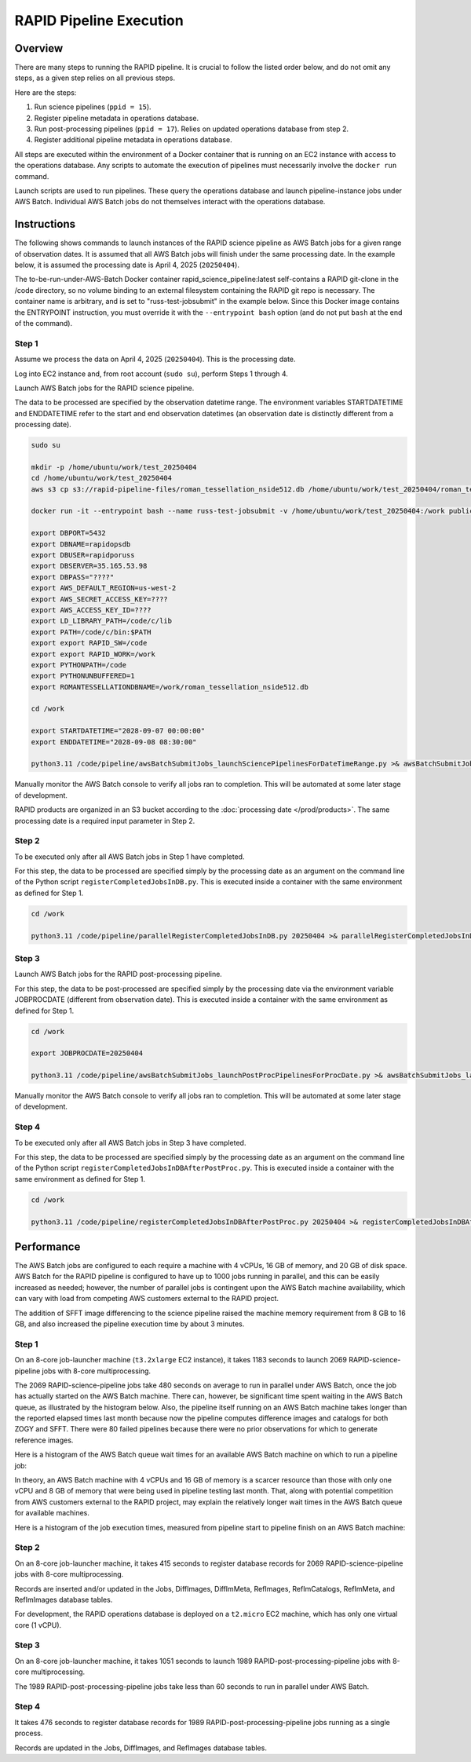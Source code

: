 RAPID Pipeline Execution
####################################################

Overview
************************************

There are many steps to running the RAPID pipeline.
It is crucial to follow the listed order below, and do not omit
any steps, as a given step relies on all previous steps.

Here are the steps:

1. Run science pipelines (``ppid = 15``).

2. Register pipeline metadata in operations database.

3. Run post-processing pipelines (``ppid = 17``).
   Relies on updated operations database from step 2.

4. Register additional pipeline metadata in operations database.

All steps are executed within the environment of a Docker container
that is running on an EC2 instance with access to the operations database.
Any scripts to automate the execution of pipelines must
necessarily involve the ``docker run`` command.

Launch scripts are used to run pipelines.
These query the operations database and launch pipeline-instance jobs under AWS Batch.
Individual AWS Batch jobs do not themselves interact with the operations database.


Instructions
********************************************

The following shows commands to launch instances of the RAPID science pipeline as AWS Batch jobs
for a given range of observation dates.  It is assumed that all AWS Batch jobs will finish under
the same processing date.  In the example below, it is assumed the processing date is April 4, 2025 (``20250404``).

The to-be-run-under-AWS-Batch Docker container rapid_science_pipeline:latest
self-contains a
RAPID git-clone in the /code directory, so no volume binding to an
external filesystem containing the RAPID git repo is necessary.
The container name is arbitrary, and is set to "russ-test-jobsubmit" in the example below.
Since this Docker image contains the ENTRYPOINT instruction, you must override it  with the ``--entrypoint bash`` option
(and do not put ``bash`` at the end of the command).


Step 1
=============

Assume we process the data on April 4, 2025 (``20250404``).  This is the processing date.

Log into EC2 instance and, from root account (``sudo su``), perform Steps 1 through 4.

Launch AWS Batch jobs for the RAPID science pipeline.

The data to be processed are specified by the observation datetime range.
The environment variables STARTDATETIME and ENDDATETIME refer to the
start and end observation datetimes (an observation date is distinctly different from a processing date).

.. code-block::

   sudo su

   mkdir -p /home/ubuntu/work/test_20250404
   cd /home/ubuntu/work/test_20250404
   aws s3 cp s3://rapid-pipeline-files/roman_tessellation_nside512.db /home/ubuntu/work/test_20250404/roman_tessellation_nside512.db

   docker run -it --entrypoint bash --name russ-test-jobsubmit -v /home/ubuntu/work/test_20250404:/work public.ecr.aws/y9b1s7h8/rapid_science_pipeline:latest

   export DBPORT=5432
   export DBNAME=rapidopsdb
   export DBUSER=rapidporuss
   export DBSERVER=35.165.53.98
   export DBPASS="????"
   export AWS_DEFAULT_REGION=us-west-2
   export AWS_SECRET_ACCESS_KEY=????
   export AWS_ACCESS_KEY_ID=????
   export LD_LIBRARY_PATH=/code/c/lib
   export PATH=/code/c/bin:$PATH
   export export RAPID_SW=/code
   export export RAPID_WORK=/work
   export PYTHONPATH=/code
   export PYTHONUNBUFFERED=1
   export ROMANTESSELLATIONDBNAME=/work/roman_tessellation_nside512.db

   cd /work

   export STARTDATETIME="2028-09-07 00:00:00"
   export ENDDATETIME="2028-09-08 08:30:00"

   python3.11 /code/pipeline/awsBatchSubmitJobs_launchSciencePipelinesForDateTimeRange.py >& awsBatchSubmitJobs_launchSciencePipelinesForDateTimeRange.out &

Manually monitor the AWS Batch console to verify all jobs ran to completion.
This will be automated at some later stage of development.

RAPID products are organized in an S3 bucket according to the :doc:`processing date </prod/products>`.
The same processing date is a required input parameter in Step 2.


Step 2
============

To be executed only after all AWS Batch jobs in Step 1 have completed.

For this step, the data to be processed are specified simply by the processing date
as an argument on the command line of the Python script ``registerCompletedJobsInDB.py``.
This is executed inside a container with the same environment as defined for Step 1.

.. code-block::

   cd /work

   python3.11 /code/pipeline/parallelRegisterCompletedJobsInDB.py 20250404 >& parallelRegisterCompletedJobsInDB_20250404.out &


Step 3
============

Launch AWS Batch jobs for the RAPID post-processing pipeline.

For this step, the data to be post-processed are specified simply by the processing date
via the environment variable JOBPROCDATE (different from observation date).
This is executed inside a container with the same environment as defined for Step 1.

.. code-block::

   cd /work

   export JOBPROCDATE=20250404

   python3.11 /code/pipeline/awsBatchSubmitJobs_launchPostProcPipelinesForProcDate.py >& awsBatchSubmitJobs_launchPostProcPipelinesForProcDate_20250404.out &

Manually monitor the AWS Batch console to verify all jobs ran to completion.
This will be automated at some later stage of development.


Step 4
============

To be executed only after all AWS Batch jobs in Step 3 have completed.

For this step, the data to be processed are specified simply by the processing date
as an argument on the command line of the Python script ``registerCompletedJobsInDBAfterPostProc.py``.
This is executed inside a container with the same environment as defined for Step 1.

.. code-block::

   cd /work

   python3.11 /code/pipeline/registerCompletedJobsInDBAfterPostProc.py 20250404 >& registerCompletedJobsInDBAfterPostProc_20250404.out &


Performance
********************************************

The AWS Batch jobs are configured to each require a machine with 4 vCPUs, 16 GB of memory, and 20 GB of disk space.
AWS Batch for the RAPID pipeline is configured to have up to 1000 jobs running in parallel,
and this can be easily increased as needed; however, the number of parallel jobs is contingent
upon the AWS Batch machine availability, which can vary with load from competing AWS customers external to the RAPID project.

The addition of SFFT image differencing to the science pipeline raised the machine memory requirement from 8 GB to 16 GB,
and also increased the pipeline execution time by about 3 minutes.

Step 1
============

On an 8-core job-launcher machine (``t3.2xlarge`` EC2 instance), it takes 1183 seconds
to launch 2069 RAPID-science-pipeline jobs with 8-core multiprocessing.

The 2069 RAPID-science-pipeline jobs take 480 seconds on average to run in parallel under AWS Batch, once
the job has actually started on the AWS Batch machine.  There can, however, be significant time spent waiting
in the AWS Batch queue, as illustrated by the histogram below.  Also, the pipeline itself running on an AWS Batch machine
takes longer than the reported elapsed times last month because now the pipeline computes difference images and catalogs
for both ZOGY and SFFT.
There were 80 failed pipelines because there were no prior observations for which to generate reference images.

Here is a histogram of the AWS Batch queue wait times for an available AWS Batch machine on which to run a pipeline job:

.. image:: queue_wait_times.png

In theory, an AWS Batch machine with 4 vCPUs and 16 GB of memory is a scarcer resource than those with
only one vCPU and 8 GB of memory that were being used in pipeline testing last month.
That, along with potential competition from AWS customers external to the RAPID project, may explain
the relatively longer wait times in the AWS Batch queue for available machines.

Here is a histogram of the job execution times, measured from pipeline start to pipeline finish on an AWS Batch machine:

.. image:: pipeline_execution_times.png


Step 2
============

On an 8-core job-launcher machine, it takes 415 seconds
to register database records for 2069 RAPID-science-pipeline jobs with 8-core multiprocessing.

Records are inserted and/or updated in the Jobs, DiffImages, DiffImMeta, RefImages, RefImCatalogs,
RefImMeta, and RefImImages database tables.

For development, the RAPID operations database is deployed on a ``t2.micro`` EC2 machine,
which has only one virtual core (1 vCPU).

Step 3
============

On an 8-core job-launcher machine, it takes 1051 seconds
to launch 1989 RAPID-post-processing-pipeline jobs with 8-core multiprocessing.

The 1989 RAPID-post-processing-pipeline jobs take less than 60 seconds to run in parallel under AWS Batch.

Step 4
============

It takes 476 seconds to register database records for 1989 RAPID-post-processing-pipeline jobs running as a single process.

Records are updated in the Jobs, DiffImages, and RefImages database tables.


